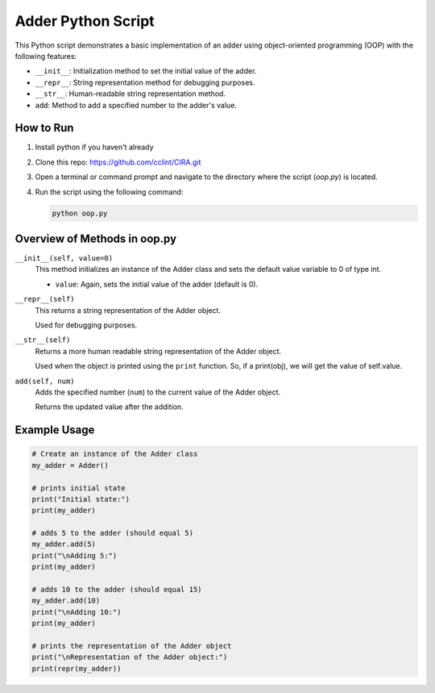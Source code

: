 Adder Python Script
===================

This Python script demonstrates a basic implementation of an adder using object-oriented programming (OOP) with the following features:

- ``__init__``: Initialization method to set the initial value of the adder.
- ``__repr__``: String representation method for debugging purposes.
- ``__str__``: Human-readable string representation method.
- ``add``: Method to add a specified number to the adder's value.

How to Run
----------

1. Install python if you haven't already

2. Clone this repo: https://github.com/cclint/CIRA.git

3. Open a terminal or command prompt and navigate to the directory where the script (`oop.py`) is located.

4. Run the script using the following command:

   .. code-block:: bash

      python oop.py

Overview of Methods in oop.py
-------------------

``__init__(self, value=0)``
   This method initializes an instance of the Adder class and sets the default value variable to 0 of type int. 

   - ``value``: Again, sets the initial value of the adder (default is 0).

``__repr__(self)``
   This returns a string representation of the Adder object.

   Used for debugging purposes.

``__str__(self)``
   Returns a more human readable string representation of the Adder object.

   Used when the object is printed using the ``print`` function. So, if a print(obj), we will get the value of self.value. 

``add(self, num)``
   Adds the specified number (``num``) to the current value of the Adder object.

   Returns the updated value after the addition.

Example Usage
-------------

.. code-block:: python

   # Create an instance of the Adder class
   my_adder = Adder()

   # prints initial state
   print("Initial state:")
   print(my_adder)

   # adds 5 to the adder (should equal 5)
   my_adder.add(5)
   print("\nAdding 5:")
   print(my_adder)

   # adds 10 to the adder (should equal 15)
   my_adder.add(10)
   print("\nAdding 10:")
   print(my_adder)

   # prints the representation of the Adder object
   print("\nRepresentation of the Adder object:")
   print(repr(my_adder))

